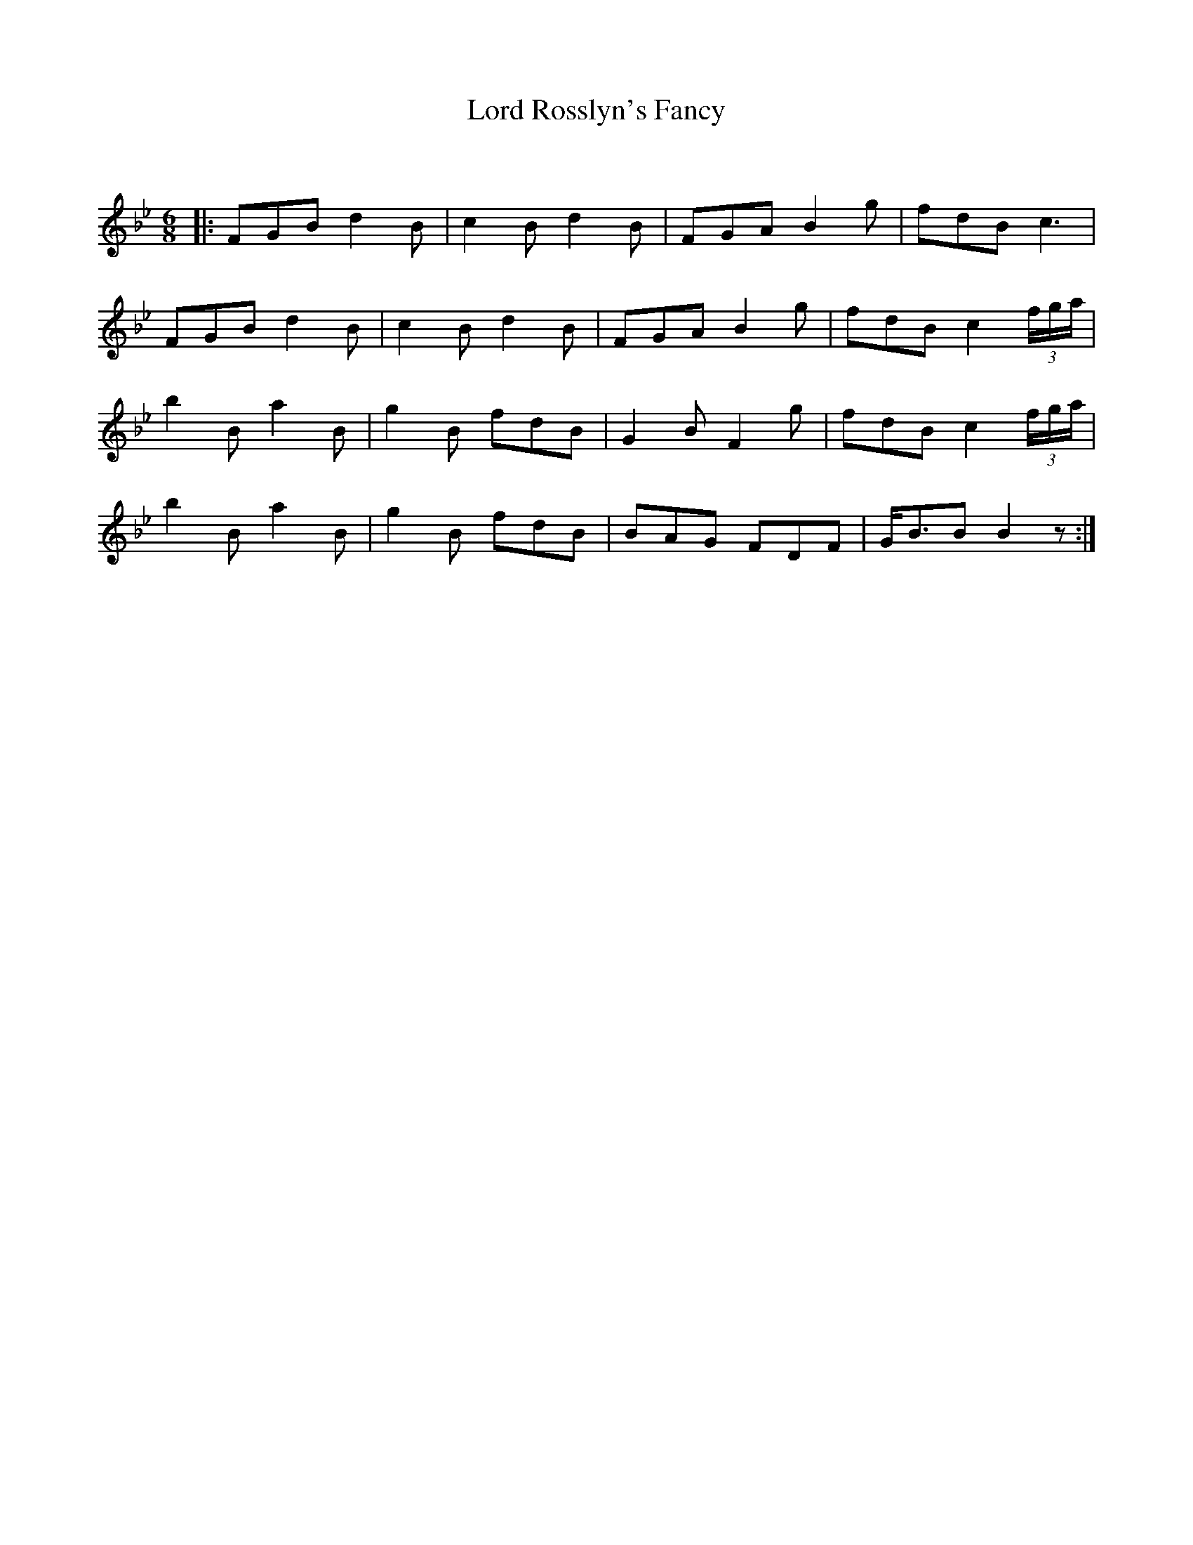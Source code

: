 X:1
T: Lord Rosslyn's Fancy
C:
R:Jig
Q:180
K:Bb
M:6/8
L:1/16
|:F2G2B2 d4B2|c4B2 d4B2|F2G2A2 B4g2|f2d2B2 c6|
F2G2B2 d4B2|c4B2 d4B2|F2G2A2 B4g2|f2d2B2 c4(3fga|
b4B2 a4B2|g4B2 f2d2B2|G4B2 F4g2|f2d2B2 c4(3fga|
b4B2 a4B2|g4B2 f2d2B2|B2A2G2 F2D2F2|GB3B2 B4z2:|
